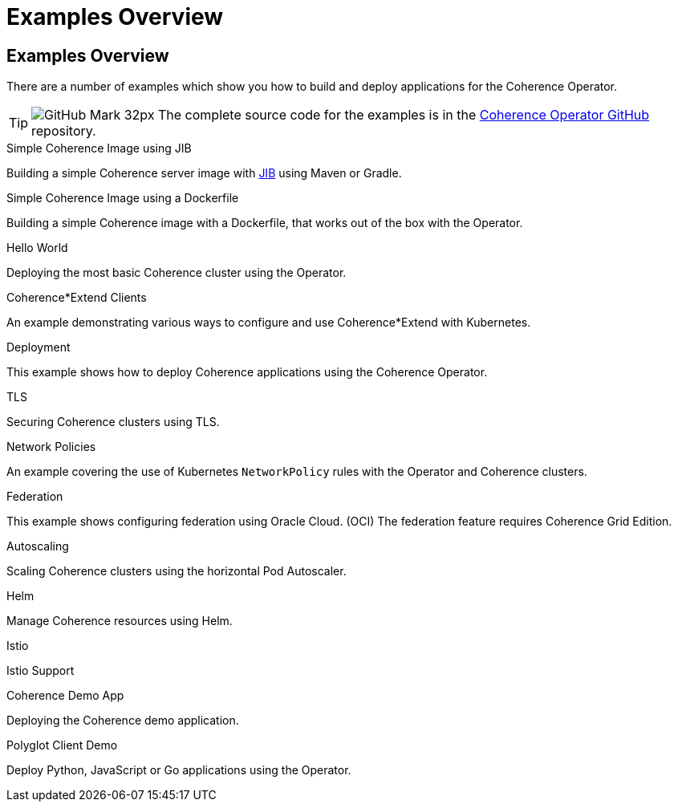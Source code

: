///////////////////////////////////////////////////////////////////////////////

    Copyright (c) 2021, 2025 Oracle and/or its affiliates.
    Licensed under the Universal Permissive License v 1.0 as shown at
    http://oss.oracle.com/licenses/upl.

///////////////////////////////////////////////////////////////////////////////
= Examples Overview

== Examples Overview

There are a number of examples which show you how to build and deploy applications for the Coherence Operator.

[TIP]
====
image:GitHub-Mark-32px.png[] The complete source code for the examples is in the https://{examples-source}[Coherence Operator GitHub] repository.
====

[PILLARS]
====
[CARD]
.Simple Coherence Image using JIB
[link=examples/015_simple_image/README.adoc]
--
Building a simple Coherence server image with https://github.com/GoogleContainerTools/jib/blob/master/README.md[JIB] using Maven or Gradle.
--

[CARD]
.Simple Coherence Image using a Dockerfile
[link=examples/016_simple_docker_image/README.adoc]
--
Building a simple Coherence image with a Dockerfile, that works out of the box with the Operator.
--

[CARD]
.Hello World
[link=examples/020_hello_world/README.adoc]
--
Deploying the most basic Coherence cluster using the Operator.
--

[CARD]
.Coherence*Extend Clients
[link=examples/025_extend_client/README.adoc]
--
An example demonstrating various ways to configure and use Coherence*Extend with Kubernetes.
--
====

[PILLARS]
====
[CARD]
.Deployment
[link=examples/020_deployment/README.adoc]
--
This example shows how to deploy Coherence applications using the Coherence Operator.
--

[CARD]
.TLS
[link=examples/090_tls/README.adoc]
--
Securing Coherence clusters using TLS.
--

[CARD]
.Network Policies
[link=examples/095_network_policies/README.adoc]
--
An example covering the use of Kubernetes `NetworkPolicy` rules with the Operator and Coherence clusters.
--

[CARD]
.Federation
[link=examples/100_federation/README.adoc]
--
This example shows configuring federation using Oracle Cloud. (OCI) The federation feature requires Coherence Grid Edition.
--
====

[PILLARS]
====
[CARD]
.Autoscaling
[link=examples/200_autoscaler/README.adoc]
--
Scaling Coherence clusters using the horizontal Pod Autoscaler.
--

[CARD]
.Helm
[link=examples/300_helm/README.adoc]
--
Manage Coherence resources using Helm.
--

[CARD]
.Istio
[link=examples/400_Istio/README.adoc]
--
Istio Support
--

[CARD]
.Coherence Demo App
[link=examples/900_demo/README.adoc]
--
Deploying the Coherence demo application.
--
====

[PILLARS]
====
[CARD]
.Polyglot Client Demo
[link=examples/910_polyglot_demo/README.adoc]
--
Deploy Python, JavaScript or Go applications using the Operator.
--
====

